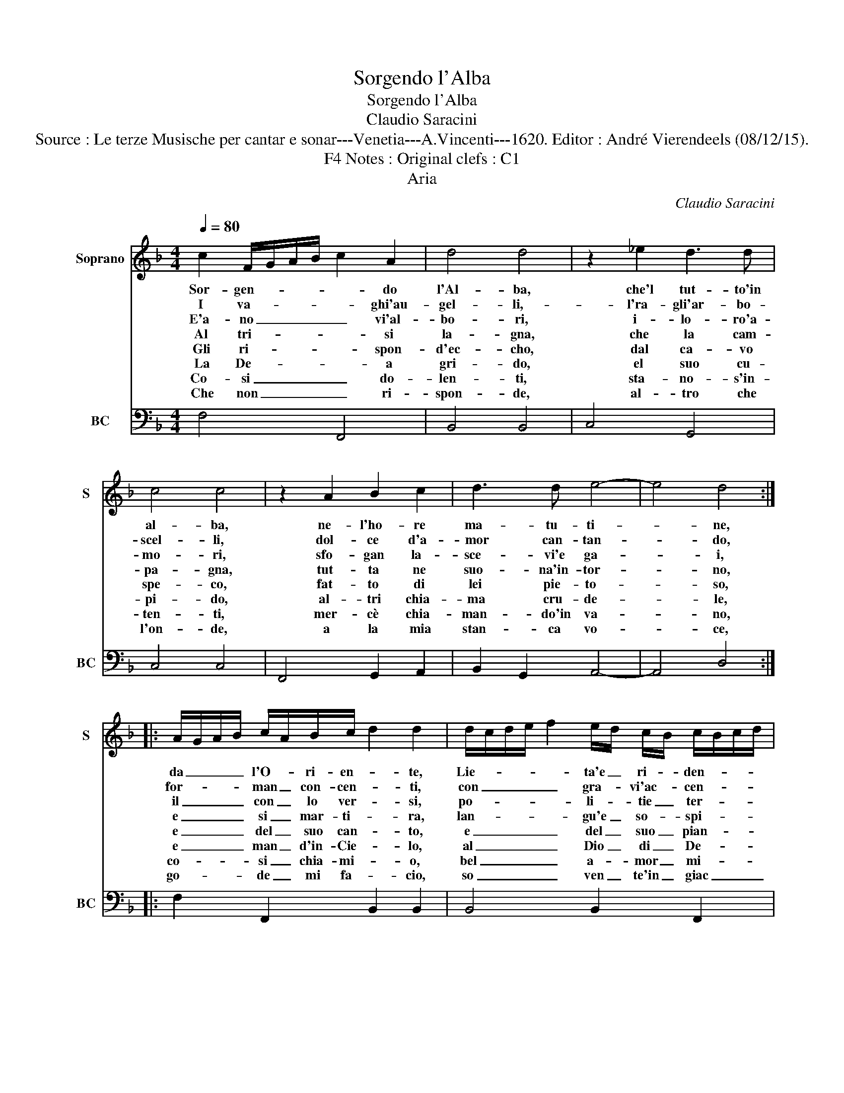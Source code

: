 X:1
T:Sorgendo l'Alba
T:Sorgendo l'Alba
T:Claudio Saracini
T:Source : Le terze Musische per cantar e sonar---Venetia---A.Vincenti---1620. Editor : André Vierendeels (08/12/15).
T:Notes : Original clefs : C1, F4 
T:Aria
C:Claudio Saracini
%%score 1 2
L:1/8
Q:1/4=80
M:4/4
K:F
V:1 treble nm="Soprano" snm="S"
V:2 bass nm="BC" snm="BC"
V:1
 c2 F/G/A/B/ c2 A2 | d4 d4 | z2 _e2 d3 d | c4 c4 | z2 A2 B2 c2 | d3 d e4- | e4 d4 :: %7
w: Sor- gen- * * * * do|l'Al- ba,|che'l tut- to'in|al- ba,|ne- l'ho- re|ma- tu- ti-|* ne,|
w: I va- * * * * ghi'au-|gel- li,-|l'ra- gli'ar- bo-|scel- li,|dol- ce d'a-|mor can- tan-|* do,|
w: E'a- no _ _ _ _ vi'al-|bo- ri,|i- lo- ro'a-|mo- ri,|sfo- gan la-|sce- vi'e ga-|* i,|
w: Al tri- * * * * si|la- gna,|che la cam-|pa- gna,|tut- ta ne|suo- na'in- tor-|* no,|
w: Gli ri- * * * * spon-|d'ec- cho,|dal ca- vo|spe- co,|fat- to di|lei pie- to-|* so,|
w: La De- * * * * a|gri- do,|el suo cu-|pi- do,|al- tri chia-|ma cru- de-|* le,|
w: Co- si _ _ _ _ do-|len- ti,|sta- no- s'in-|ten- ti,|mer- cè chia-|man- do'in va-|* no,|
w: Che non _ _ _ _ ri-|spon- de,|al- tro che|l'on- de,|a la mia|stan- ca vo-|* ce,|
 A/G/A/B/ c/A/B/c/ d2 d2 | d/c/d/e/ f2 e/d/ c/B/ c/B/c/d/ | B8 | B/A/B/c/ d2 B3 c | A3 A G2 G2 | %12
w: da _ _ _ l'O- * ri- en- * te,|Lie- * * * * ta'e _ ri- * den- * * *|te,|Ri- * * e- * ca di|fre- sche bri- ne,|
w: for- * * * man _ con- cen- * ti,|con _ _ _ _ gra- * vi'ac- * cen- * * *|ti|che'a _ _ se- * i mar-|tir da ban- do,|
w: il _ _ _ con _ lo ver- * si,|po- * * * * li- * tie _ ter- * * *|si,|spie- * * ga- * no'a l'a-|ria i la- i,|
w: e _ _ _ si _ mar- ti- * ra,|lan- * * * * gu'e _ so- * spi- * * *|ra,|men- * * tre _ ri- sor-|ge'il gi- or- no,|
w: e _ _ _ del _ suo can- * to,|e _ _ _ _ del _ suo _ pian- * * *|to,|at- * * ter- * na'il suon|do- gli- o- so,|
w: e _ _ _ man _ d'in- Cie- * lo,|al _ _ _ _ Dio _ di _ De- * * *|lo,|li _ _ su- _ on di|sue que- rel- le,|
w: co- * * * si _ chia- mi- * o,|bel _ _ _ _ a- * mor _ mi- * * *|o,|ma'in- * * lo- * co'in- vo-|i- to'e stra- no,|
w: go- * * * de _ mi fa- * cio,|so _ _ _ _ ven _ te'in _ giac _ _ _|cio,|men- * * tre'il _ fo- *|co mi co- re,|
 A/G/A/B/ c2 A3 B | G3 A F4 | F8 :| %15
w: Ri- * * e- * ca di|fre- sche bri-|ne.|
w: che'a _ _ se- * i mar-|tir da ban-|do.|
w: spie- * * ga _ no'a l'a-|ria i la-|i.|
w: men- * * tre _ ri- sor-|de'il gi- or-|no.|
w: at- * * ter- * na'il suon|do- gli- o-|so.|
w: li _ _ su- * on di|sue que- rel-|le.|
w: ma'in- * * lo- * co'in vo-|i- to'i stra-|no.|
w: men- * * tr'il _ fo- co|mi- * co-|re.|
V:2
 F,4 F,,4 | B,,4 B,,4 | C,4 G,,4 | C,4 C,4 | F,,4 G,,2 A,,2 | B,,2 G,,2 A,,4- | A,,4 D,4 :: %7
 F,2 F,,2 B,,2 B,,2 | B,,4 B,,2 F,,2 | B,,4 B,,4 | G,,6 C,2 | D,4 G,,4 | F,,4 F,4 | C,4 F,,4 | %14
 F,,8 :| %15

